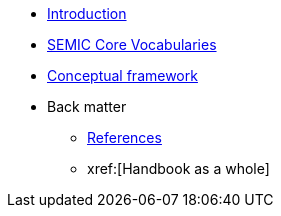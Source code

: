 * xref:introduction.adoc[Introduction]
* xref:semic-core-vocabularies.adoc[SEMIC Core Vocabularies]
* xref:conceptual-framework.adoc[Conceptual framework]

* Back matter
** xref:references.adoc[References]
** xref:[Handbook as a whole]

